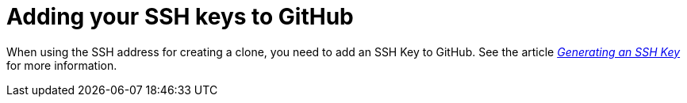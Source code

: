 [discrete]
[id="adding-your-ssh-keys-to-github_{context}"]
= Adding your SSH keys to GitHub

When using the SSH address for creating a clone, you need to add an SSH Key to GitHub. See the article https://help.github.com/articles/connecting-to-github-with-ssh/[_Generating an SSH Key_] for more information.
